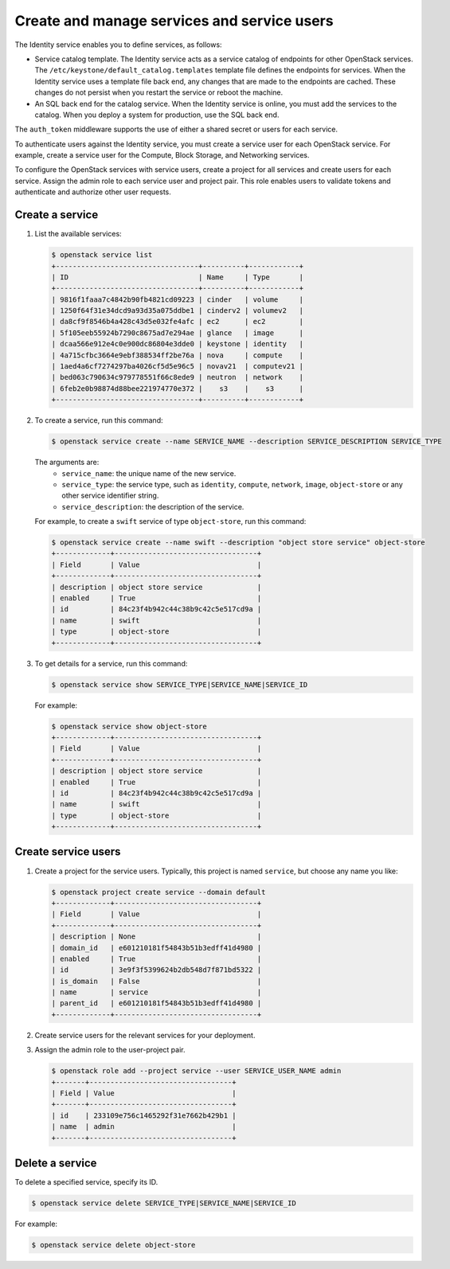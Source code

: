 ============================================
Create and manage services and service users
============================================

The Identity service enables you to define services, as
follows:

- Service catalog template. The Identity service acts
  as a service catalog of endpoints for other OpenStack
  services. The ``/etc/keystone/default_catalog.templates``
  template file defines the endpoints for services. When
  the Identity service uses a template file back end,
  any changes that are made to the endpoints are cached.
  These changes do not persist when you restart the
  service or reboot the machine.
- An SQL back end for the catalog service. When the
  Identity service is online, you must add the services
  to the catalog. When you deploy a system for
  production, use the SQL back end.

The ``auth_token`` middleware supports the
use of either a shared secret or users for each
service.

To authenticate users against the Identity service, you must
create a service user for each OpenStack service. For example,
create a service user for the Compute, Block Storage, and
Networking services.

To configure the OpenStack services with service users,
create a project for all services and create users for each
service. Assign the admin role to each service user and
project pair. This role enables users to validate tokens and
authenticate and authorize other user requests.

Create a service
~~~~~~~~~~~~~~~~

#. List the available services:

   .. code-block:: console

      $ openstack service list
      +----------------------------------+----------+------------+
      | ID                               | Name     | Type       |
      +----------------------------------+----------+------------+
      | 9816f1faaa7c4842b90fb4821cd09223 | cinder   | volume     |
      | 1250f64f31e34dcd9a93d35a075ddbe1 | cinderv2 | volumev2   |
      | da8cf9f8546b4a428c43d5e032fe4afc | ec2      | ec2        |
      | 5f105eeb55924b7290c8675ad7e294ae | glance   | image      |
      | dcaa566e912e4c0e900dc86804e3dde0 | keystone | identity   |
      | 4a715cfbc3664e9ebf388534ff2be76a | nova     | compute    |
      | 1aed4a6cf7274297ba4026cf5d5e96c5 | novav21  | computev21 |
      | bed063c790634c979778551f66c8ede9 | neutron  | network    |
      | 6feb2e0b98874d88bee221974770e372 |    s3    |    s3      |
      +----------------------------------+----------+------------+

#. To create a service, run this command:

   .. code-block:: console

      $ openstack service create --name SERVICE_NAME --description SERVICE_DESCRIPTION SERVICE_TYPE

   The arguments are:
      - ``service_name``: the unique name of the new service.
      - ``service_type``: the service type, such as ``identity``,
        ``compute``, ``network``, ``image``, ``object-store``
        or any other service identifier string.
      - ``service_description``: the description of the service.

   For example, to create a ``swift`` service of type
   ``object-store``, run this command:

   .. code-block:: console

      $ openstack service create --name swift --description "object store service" object-store
      +-------------+----------------------------------+
      | Field       | Value                            |
      +-------------+----------------------------------+
      | description | object store service             |
      | enabled     | True                             |
      | id          | 84c23f4b942c44c38b9c42c5e517cd9a |
      | name        | swift                            |
      | type        | object-store                     |
      +-------------+----------------------------------+

#. To get details for a service, run this command:

   .. code-block:: console

      $ openstack service show SERVICE_TYPE|SERVICE_NAME|SERVICE_ID

   For example:

   .. code-block:: console

      $ openstack service show object-store
      +-------------+----------------------------------+
      | Field       | Value                            |
      +-------------+----------------------------------+
      | description | object store service             |
      | enabled     | True                             |
      | id          | 84c23f4b942c44c38b9c42c5e517cd9a |
      | name        | swift                            |
      | type        | object-store                     |
      +-------------+----------------------------------+

Create service users
~~~~~~~~~~~~~~~~~~~~

#. Create a project for the service users.
   Typically, this project is named ``service``,
   but choose any name you like:

   .. code-block:: console

      $ openstack project create service --domain default
      +-------------+----------------------------------+
      | Field       | Value                            |
      +-------------+----------------------------------+
      | description | None                             |
      | domain_id   | e601210181f54843b51b3edff41d4980 |
      | enabled     | True                             |
      | id          | 3e9f3f5399624b2db548d7f871bd5322 |
      | is_domain   | False                            |
      | name        | service                          |
      | parent_id   | e601210181f54843b51b3edff41d4980 |
      +-------------+----------------------------------+

#. Create service users for the relevant services for your
   deployment.

#. Assign the admin role to the user-project pair.

   .. code-block:: console

      $ openstack role add --project service --user SERVICE_USER_NAME admin
      +-------+----------------------------------+
      | Field | Value                            |
      +-------+----------------------------------+
      | id    | 233109e756c1465292f31e7662b429b1 |
      | name  | admin                            |
      +-------+----------------------------------+

Delete a service
~~~~~~~~~~~~~~~~

To delete a specified service, specify its ID.

.. code-block:: console

   $ openstack service delete SERVICE_TYPE|SERVICE_NAME|SERVICE_ID

For example:

.. code-block:: console

   $ openstack service delete object-store
